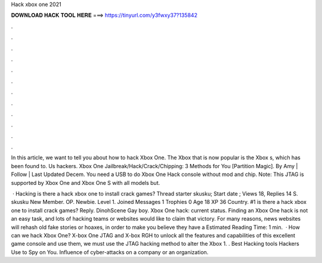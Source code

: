 Hack xbox one 2021



𝐃𝐎𝐖𝐍𝐋𝐎𝐀𝐃 𝐇𝐀𝐂𝐊 𝐓𝐎𝐎𝐋 𝐇𝐄𝐑𝐄 ===> https://tinyurl.com/y3fwxy37?135842



.



.



.



.



.



.



.



.



.



.



.



.

In this article, we want to tell you about how to hack Xbox One. The Xbox that is now popular is the Xbox s, which has been found to. Us hackers. Xbox One Jailbreak/Hack/Crack/Chipping: 3 Methods for You [Partition Magic]. By Amy | Follow | Last Updated Decem. You need a USB to do Xbox One Hack console without mod and chip. Note: This JTAG is supported by Xbox One and Xbox One S with all models but.

 · Hacking is there a hack xbox one to install crack games? Thread starter skusku; Start date ; Views 18, Replies 14 S. skusku New Member. OP. Newbie. Level 1. Joined Messages 1 Trophies 0 Age 18 XP 36 Country. #1 is there a hack xbox one to install crack games? Reply. DinohScene Gay boy. Xbox One hack: current status. Finding an Xbox One hack is not an easy task, and lots of hacking teams or websites would like to claim that victory. For many reasons, news websites will rehash old fake stories or hoaxes, in order to make you believe they have a Estimated Reading Time: 1 min.  · How can we hack Xbox One? X-box One JTAG and X-box RGH to unlock all the features and capabilities of this excellent game console and use them, we must use the JTAG hacking method to alter the Xbox 1. . Best Hacking tools Hackers Use to Spy on You. Influence of cyber-attacks on a company or an organization.
